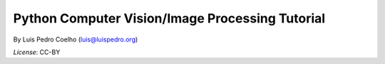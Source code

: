 ================================================
Python Computer Vision/Image Processing Tutorial
================================================

By Luis Pedro Coelho (luis@luispedro.org)

*License*: CC-BY
